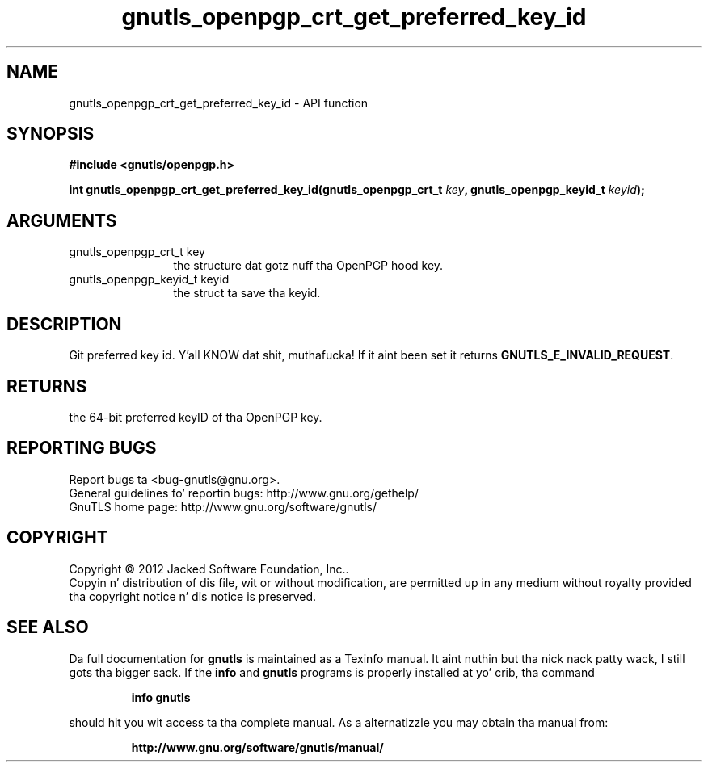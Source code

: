 .\" DO NOT MODIFY THIS FILE!  Dat shiznit was generated by gdoc.
.TH "gnutls_openpgp_crt_get_preferred_key_id" 3 "3.1.15" "gnutls" "gnutls"
.SH NAME
gnutls_openpgp_crt_get_preferred_key_id \- API function
.SH SYNOPSIS
.B #include <gnutls/openpgp.h>
.sp
.BI "int gnutls_openpgp_crt_get_preferred_key_id(gnutls_openpgp_crt_t " key ", gnutls_openpgp_keyid_t " keyid ");"
.SH ARGUMENTS
.IP "gnutls_openpgp_crt_t key" 12
the structure dat gotz nuff tha OpenPGP hood key.
.IP "gnutls_openpgp_keyid_t keyid" 12
the struct ta save tha keyid.
.SH "DESCRIPTION"
Git preferred key id. Y'all KNOW dat shit, muthafucka!  If it aint been set it returns
\fBGNUTLS_E_INVALID_REQUEST\fP.
.SH "RETURNS"
the 64\-bit preferred keyID of tha OpenPGP key.
.SH "REPORTING BUGS"
Report bugs ta <bug-gnutls@gnu.org>.
.br
General guidelines fo' reportin bugs: http://www.gnu.org/gethelp/
.br
GnuTLS home page: http://www.gnu.org/software/gnutls/

.SH COPYRIGHT
Copyright \(co 2012 Jacked Software Foundation, Inc..
.br
Copyin n' distribution of dis file, wit or without modification,
are permitted up in any medium without royalty provided tha copyright
notice n' dis notice is preserved.
.SH "SEE ALSO"
Da full documentation for
.B gnutls
is maintained as a Texinfo manual. It aint nuthin but tha nick nack patty wack, I still gots tha bigger sack.  If the
.B info
and
.B gnutls
programs is properly installed at yo' crib, tha command
.IP
.B info gnutls
.PP
should hit you wit access ta tha complete manual.
As a alternatizzle you may obtain tha manual from:
.IP
.B http://www.gnu.org/software/gnutls/manual/
.PP
